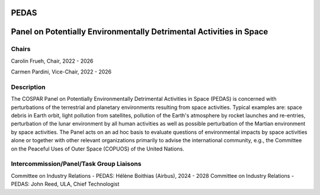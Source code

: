PEDAS
=====
Panel on Potentially Environmentally Detrimental Activities in Space
====================================================================

Chairs
.......
Carolin Frueh, Chair, 2022 - 2026

Carmen Pardini, Vice-Chair, 2022 - 2026

Description
...........

The COSPAR Panel on Potentially Environmentally Detrimental Activities in Space (PEDAS) is concerned with perturbations of the terrestrial and planetary environments resulting from space activities. Typical examples are: space debris in Earth orbit, light pollution from satellites, pollution of the Earth's atmosphere by rocket launches and re-entries, perturbation of the lunar environment by all human activities as well as possible perturbation of the Martian environment by space activities. The Panel acts on an ad hoc basis to evaluate questions of environmental impacts by space activities alone or together with other relevant organizations primarily to advise the international community, e.g., the Committee on the Peaceful Uses of Outer Space (COPUOS) of the United Nations.

Intercommission/Panel/Task Group Liaisons
..........................................

Committee on Industry Relations - PEDAS:  Hélène Boithias (Airbus), 2024 - 2028
Committee on Industry Relations - PEDAS:  John Reed, ULA, Chief Technologist